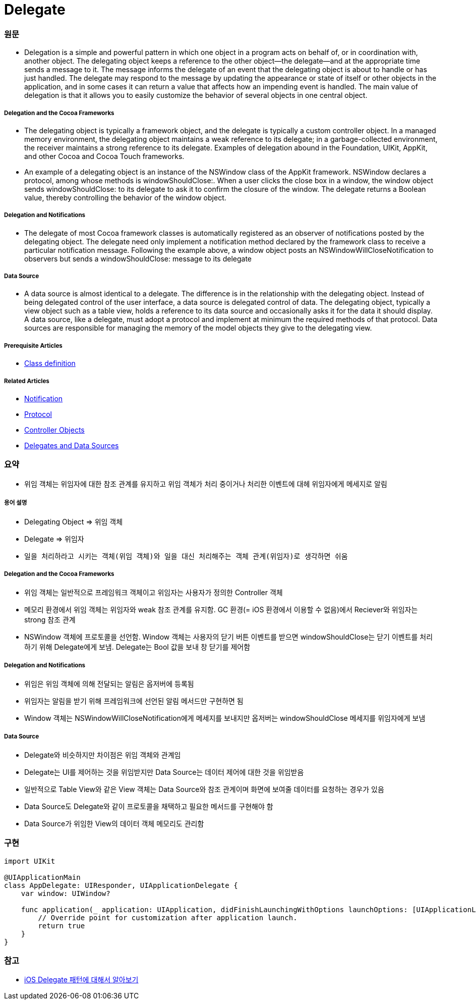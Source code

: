 = Delegate

=== 원문

* Delegation is a simple and powerful pattern in which one object in a program acts on behalf of, or in coordination with, another object. The delegating object keeps a reference to the other object—the delegate—and at the appropriate time sends a message to it. The message informs the delegate of an event that the delegating object is about to handle or has just handled. The delegate may respond to the message by updating the appearance or state of itself or other objects in the application, and in some cases it can return a value that affects how an impending event is handled. The main value of delegation is that it allows you to easily customize the behavior of several objects in one central object.

===== Delegation and the Cocoa Frameworks
* The delegating object is typically a framework object, and the delegate is typically a custom controller object. In a managed memory environment, the delegating object maintains a weak reference to its delegate; in a garbage-collected environment, the receiver maintains a strong reference to its delegate. Examples of delegation abound in the Foundation, UIKit, AppKit, and other Cocoa and Cocoa Touch frameworks.
* An example of a delegating object is an instance of the NSWindow class of the AppKit framework. NSWindow declares a protocol, among whose methods is windowShouldClose:. When a user clicks the close box in a window, the window object sends windowShouldClose: to its delegate to ask it to confirm the closure of the window. The delegate returns a Boolean value, thereby controlling the behavior of the window object.

===== Delegation and Notifications
* The delegate of most Cocoa framework classes is automatically registered as an observer of notifications posted by the delegating object. The delegate need only implement a notification method declared by the framework class to receive a particular notification message. Following the example above, a window object posts an NSWindowWillCloseNotification to observers but sends a windowShouldClose: message to its delegate

===== Data Source
* A data source is almost identical to a delegate. The difference is in the relationship with the delegating object. Instead of being delegated control of the user interface, a data source is delegated control of data. The delegating object, typically a view object such as a table view, holds a reference to its data source and occasionally asks it for the data it should display. A data source, like a delegate, must adopt a protocol and implement at minimum the required methods of that protocol. Data sources are responsible for managing the memory of the model objects they give to the delegating view.


===== Prerequisite Articles
* https://developer.apple.com/library/content/documentation/General/Conceptual/DevPedia-CocoaCore/ClassDefinition.html#//apple_ref/doc/uid/TP40008195-CH6-SW1[Class definition]

===== Related Articles
* https://developer.apple.com/library/content/documentation/General/Conceptual/DevPedia-CocoaCore/Notification.html#//apple_ref/doc/uid/TP40008195-CH35-SW1[Notification]
* https://developer.apple.com/library/content/documentation/General/Conceptual/DevPedia-CocoaCore/Protocol.html#//apple_ref/doc/uid/TP40008195-CH45-SW1[Protocol]
* https://developer.apple.com/library/content/documentation/General/Conceptual/DevPedia-CocoaCore/ControllerObject.html#//apple_ref/doc/uid/TP40008195-CH11-SW1[Controller Objects]
* https://developer.apple.com/library/content/documentation/General/Conceptual/CocoaEncyclopedia/DelegatesandDataSources/DelegatesandDataSources.html#//apple_ref/doc/uid/TP40010810-CH11[Delegates and Data Sources]

=== 요약
* 위임 객체는 위임자에 대한 참조 관계를 유지하고 위임 객체가 처리 중이거나 처리한 이벤트에 대헤 위임자에게 메세지로 알림

===== 용어 설명
* Delegating Object => 위임 객체
* Delegate => 위임자
* `일을 처리하라고 시키는 객체(위임 객체)와 일을 대신 처리해주는 객체 관계(위임자)로 생각하면 쉬움`

===== Delegation and the Cocoa Frameworks
* 위임 객체는 일반적으로 프레임워크 객체이고 위임자는 사용자가 정의한 Controller 객체
* 메모리 환경에서 위임 객체는 위임자와 weak 참조 관계를 유지함. GC 환경(= iOS 환경에서 이용할 수 없음)에서 Reciever와 위임자는 strong 참조 관계
* NSWindow 객체에 프로토콜을 선언함. Window 객체는 사용자의 닫기 버튼 이벤트를 받으면 windowShouldClose는 닫기 이벤트를 처리하기 위해 Delegate에게 보냄. Delegate는 Bool 값을 보내 창 닫기를 제어함

===== Delegation and Notifications
* 위임은 위임 객체에 의해 전달되는 알림은 옵저버에 등록됨
* 위임자는 알림을 받기 위해 프레임워크에 선언된 알림 메서드만 구현하면 됨
* Window 객체는 NSWindowWillCloseNotification에게 메세지를 보내지만 옵저버는 windowShouldClose 메세지를 위임자에게 보냄 

===== Data Source
* Delegate와 비슷하지만 차이점은 위임 객체와 관계임
* Delegate는 UI를 제어하는 것을 위임받지만 Data Source는 데이터 제어에 대한 것을 위임받음
* 일반적으로 Table View와 같은 View 객체는 Data Source와 참조 관계이며 화면에 보여줄 데이터를 요청하는 경우가 있음
* Data Source도 Delegate와 같이 프로토콜을 채택하고 필요한 메서드를 구현해야 함
* Data Source가 위임한 View의 데이터 객체 메모리도 관리함

=== 구현

[source, swift]
----
import UIKit

@UIApplicationMain
class AppDelegate: UIResponder, UIApplicationDelegate {
    var window: UIWindow?

    func application(_ application: UIApplication, didFinishLaunchingWithOptions launchOptions: [UIApplicationLaunchOptionsKey: Any]?) -> Bool {
        // Override point for customization after application launch.
        return true
    }
}
----

=== 참고
* https://magi82.github.io/ios-delegate/[iOS Delegate 패턴에 대해서 알아보기]